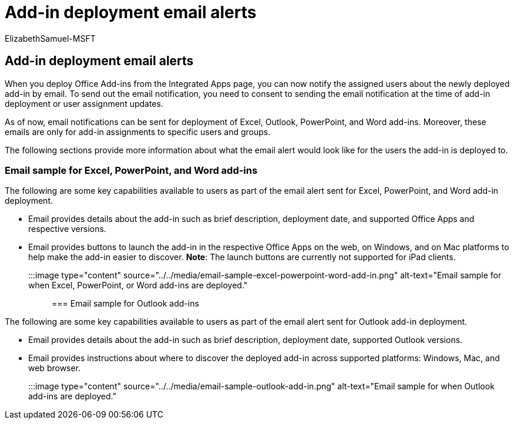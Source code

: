 = Add-in deployment email alerts
:ROBOTS: NOINDEX
:audience: Admin
:author: ElizabethSamuel-MSFT
:description: Send emails to alert users about Office Add-ins you've deployed to them from the Integrated Apps page.
:f1.keywords: CSH
:manager: aljerabe
:ms.author: elizs
:ms.collection: ["M365-subscription-management", "Adm_O365"]
:ms.custom: ["AdminSurgePortfolio"]
:ms.localizationpriority: medium
:ms.reviewer: akshah
:ms.service: o365-administration
:ms.topic: article
:search.appverid: MET150

== Add-in deployment email alerts

When you deploy Office Add-ins from the Integrated Apps page, you can now notify the assigned users about the newly deployed add-in by email.
To send out the email notification, you need to consent to sending the email notification at the time of add-in deployment or user assignment updates.

As of now, email notifications can be sent for deployment of Excel, Outlook, PowerPoint, and Word add-ins.
Moreover, these emails are only for add-in assignments to specific users and groups.

The following sections provide more information about what the email alert would look like for the users the add-in is deployed to.

=== Email sample for Excel, PowerPoint, and Word add-ins

The following are some key capabilities available to users as part of the email alert sent for Excel, PowerPoint, and Word add-in deployment.

* Email provides details about the add-in such as brief description, deployment date, and supported Office Apps and respective versions.
* Email provides buttons to launch the add-in in the respective Office Apps on the web, on Windows, and on Mac platforms to help make the add-in easier to discover.
*Note*: The launch buttons are currently not supported for iPad clients.

:::image type="content" source="../../media/email-sample-excel-powerpoint-word-add-in.png" alt-text="Email sample for when Excel, PowerPoint, or Word add-ins are deployed.":::

=== Email sample for Outlook add-ins

The following are some key capabilities available to users as part of the email alert sent for Outlook add-in deployment.

* Email provides details about the add-in such as brief description, deployment date, supported Outlook versions.
* Email provides instructions about where to discover the deployed add-in across supported platforms: Windows, Mac, and web browser.

:::image type="content" source="../../media/email-sample-outlook-add-in.png" alt-text="Email sample for when Outlook add-ins are deployed.":::
